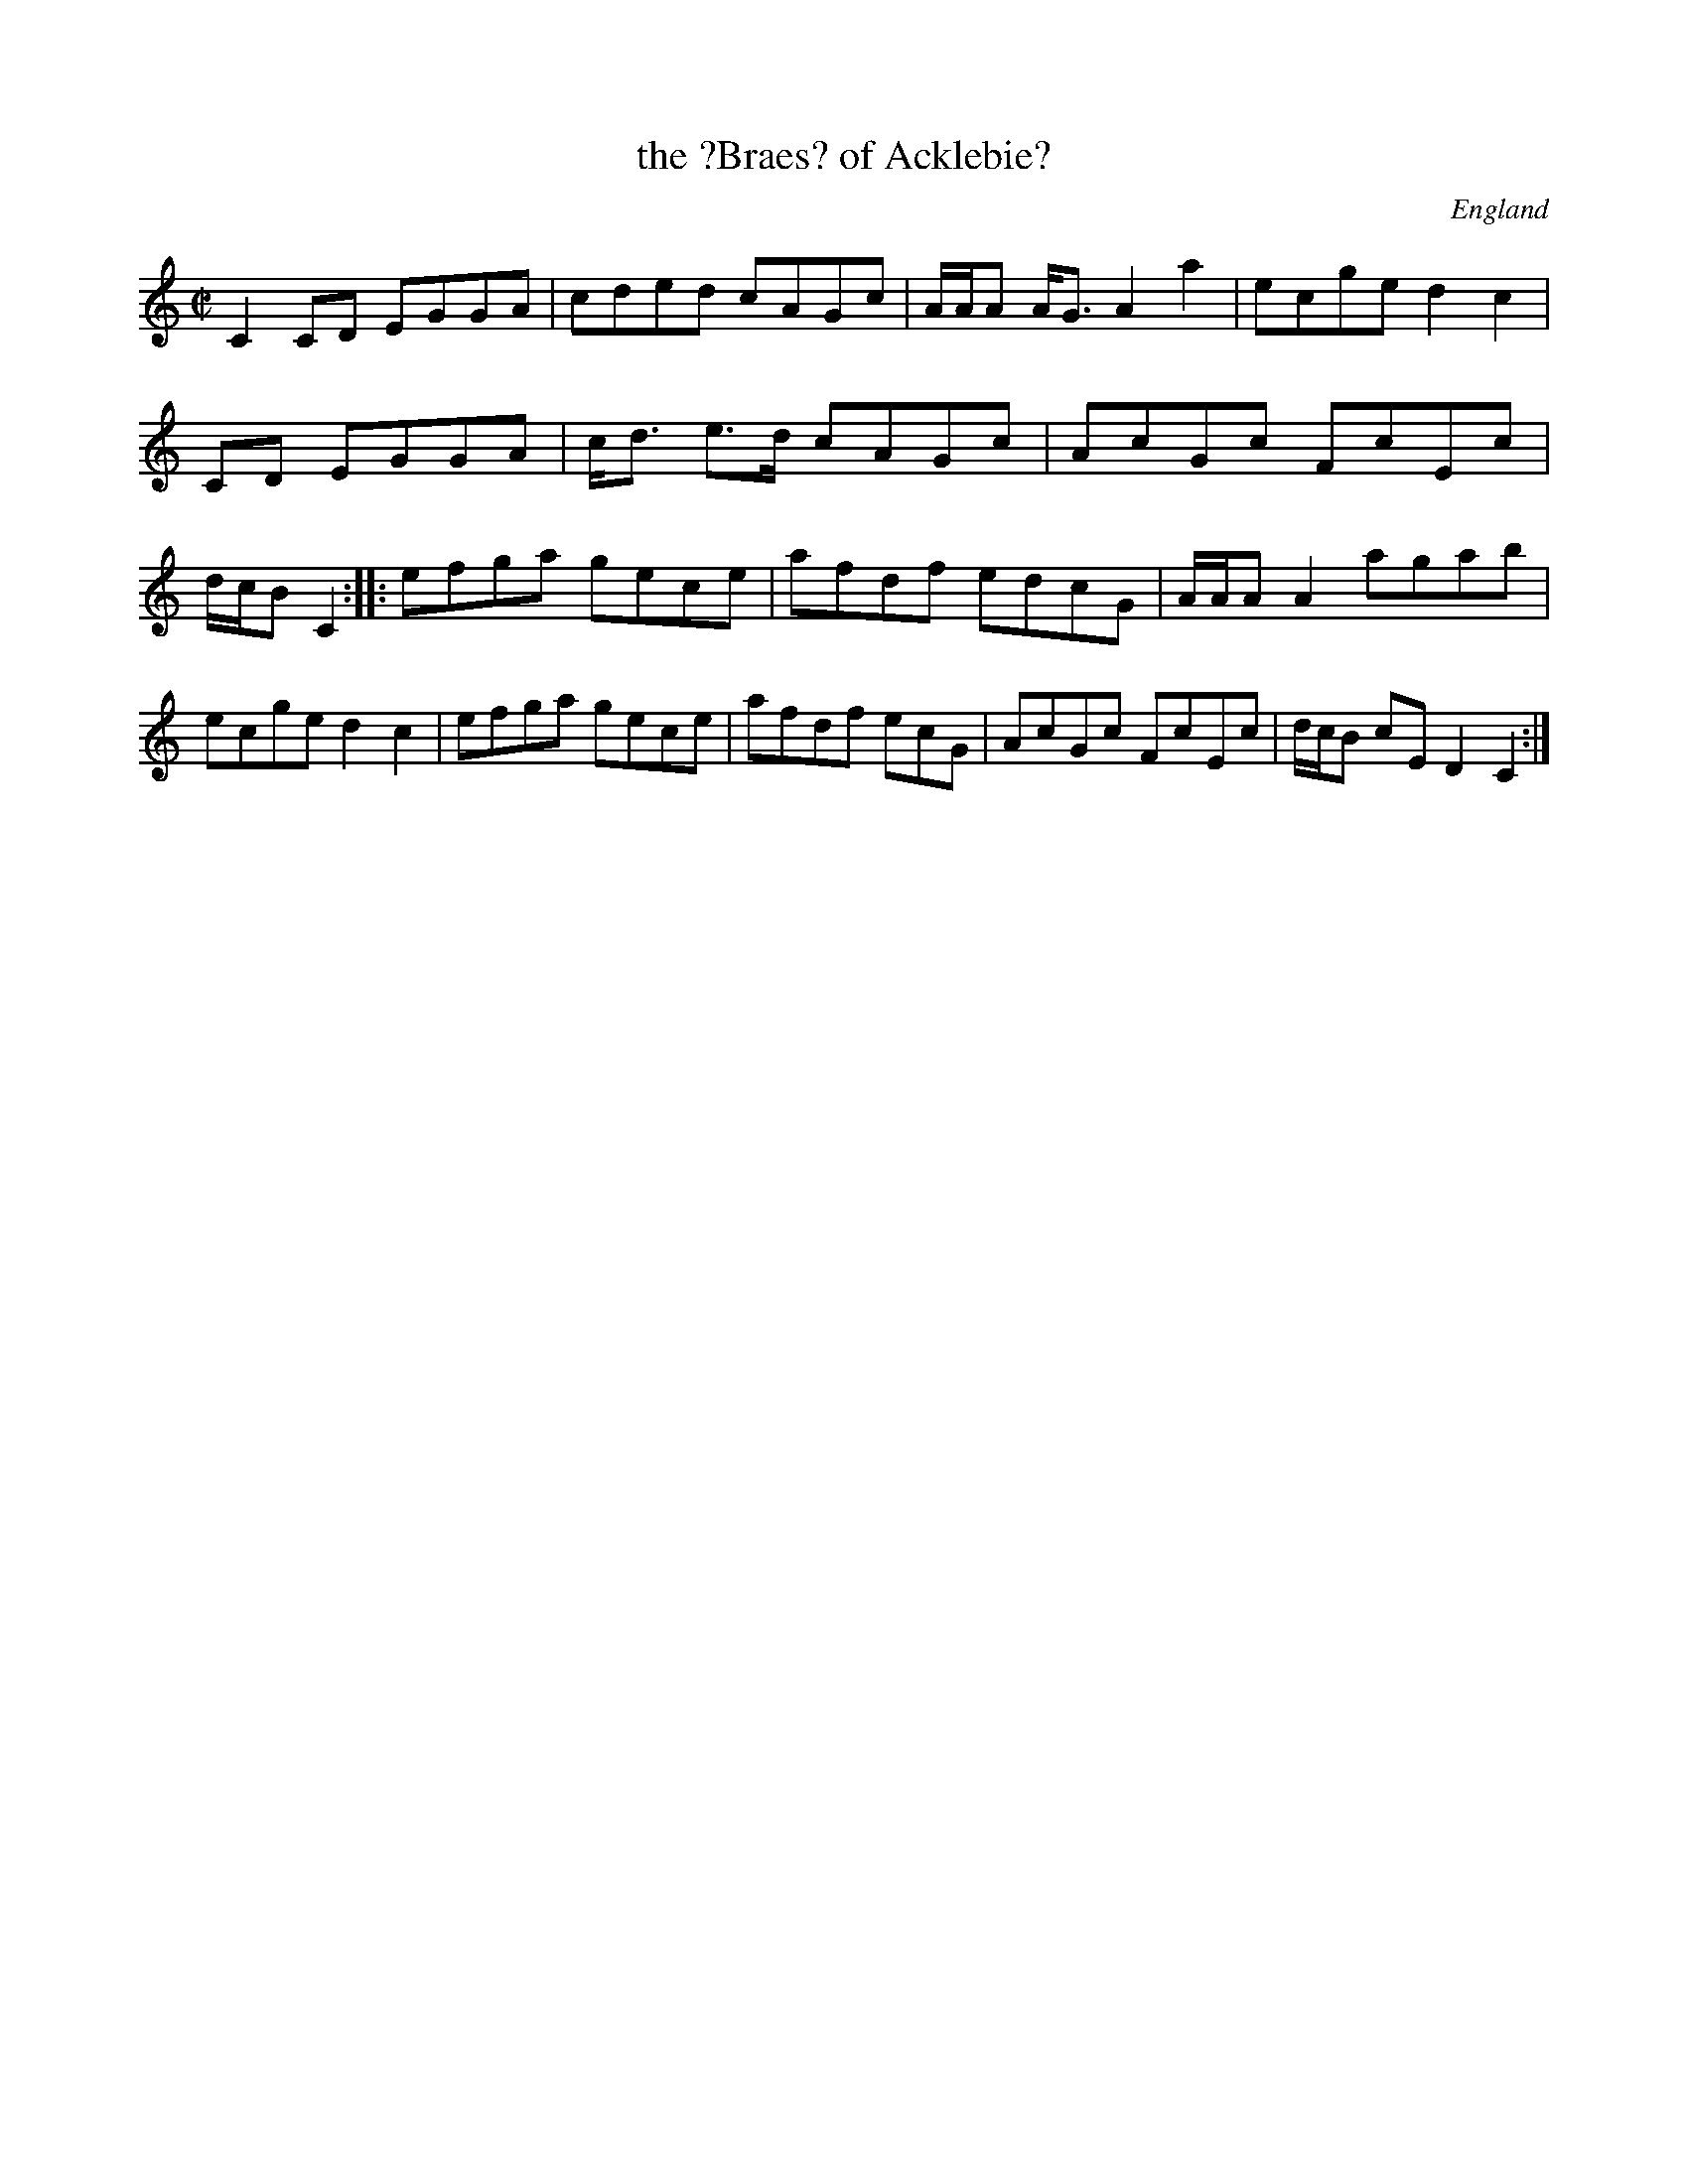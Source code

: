X: 1
T:the ?Braes? of Acklebie?
R:Reel
O:England
M:C|
A:Westmorland
N:P2 1/2
K:C
C2CD EGGA|cded cAGc|\
A/2A/2A A<G A2a2|ecge d2c2|\
+c2C2+ CD EGGA|c<d e>d cAGc|\
AcGc FcEc|d/2c/2B +cF++gE+ +f2D2+ C2::\
efga gece|afdf edcG|\
A/2A/2A A2 agab|ecge d2c2|\
efga gece|afdf e+Bd+cG|\
AcGc FcEc|d/2c/2B cE D2C2:|
